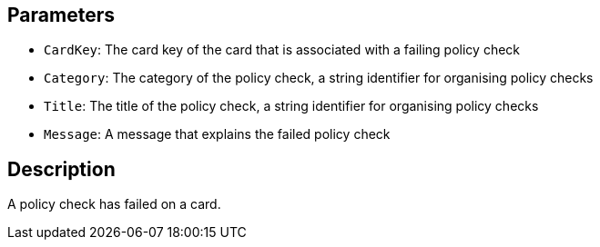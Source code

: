 == Parameters

* `CardKey`: The card key of the card that is associated with a failing policy check
* `Category`: The category of the policy check, a string identifier for organising policy checks
* `Title`: The title of the policy check, a string identifier for organising policy checks
* `Message`: A message that explains the failed policy check

== Description

A policy check has failed on a card.